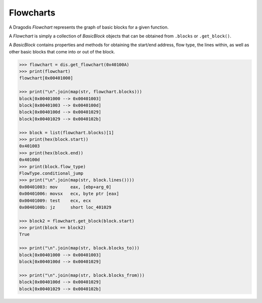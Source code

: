 Flowcharts
==========

A Dragodis *Flowchart* represents the graph of basic blocks for a given function.

A *Flowchart* is simply a collection of *BasicBlock* objects that can be obtained from
``.blocks`` or ``.get_block()``.

A *BasicBlock* contains properties and methods for obtaining the start/end address,
flow type, the lines within, as well as other basic blocks that come into or out of the block.

.. code:: python

    >>> flowchart = dis.get_flowchart(0x40100A)
    >>> print(flowchart)
    flowchart[0x00401000]

    >>> print("\n".join(map(str, flowchart.blocks)))
    block[0x00401000 --> 0x00401003]
    block[0x00401003 --> 0x0040100d]
    block[0x0040100d --> 0x00401029]
    block[0x00401029 --> 0x0040102b]

    >>> block = list(flowchart.blocks)[1]
    >>> print(hex(block.start))
    0x401003
    >>> print(hex(block.end))
    0x40100d
    >>> print(block.flow_type)
    FlowType.conditional_jump
    >>> print("\n".join(map(str, block.lines())))
    0x00401003: mov     eax, [ebp+arg_0]
    0x00401006: movsx   ecx, byte ptr [eax]
    0x00401009: test    ecx, ecx
    0x0040100b: jz      short loc_401029

    >>> block2 = flowchart.get_block(block.start)
    >>> print(block == block2)
    True

    >>> print("\n".join(map(str, block.blocks_to)))
    block[0x00401000 --> 0x00401003]
    block[0x0040100d --> 0x00401029]

    >>> print("\n".join(map(str, block.blocks_from)))
    block[0x0040100d --> 0x00401029]
    block[0x00401029 --> 0x0040102b]
